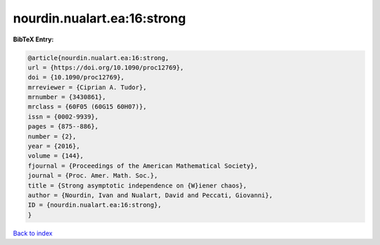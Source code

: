 nourdin.nualart.ea:16:strong
============================

.. :cite:t:`nourdin.nualart.ea:16:strong`

.. bibliography:: ../../All.bib

**BibTeX Entry:**

.. code-block:: bibtex

   @article{nourdin.nualart.ea:16:strong,
   url = {https://doi.org/10.1090/proc12769},
   doi = {10.1090/proc12769},
   mrreviewer = {Ciprian A. Tudor},
   mrnumber = {3430861},
   mrclass = {60F05 (60G15 60H07)},
   issn = {0002-9939},
   pages = {875--886},
   number = {2},
   year = {2016},
   volume = {144},
   fjournal = {Proceedings of the American Mathematical Society},
   journal = {Proc. Amer. Math. Soc.},
   title = {Strong asymptotic independence on {W}iener chaos},
   author = {Nourdin, Ivan and Nualart, David and Peccati, Giovanni},
   ID = {nourdin.nualart.ea:16:strong},
   }

`Back to index <../index>`_
